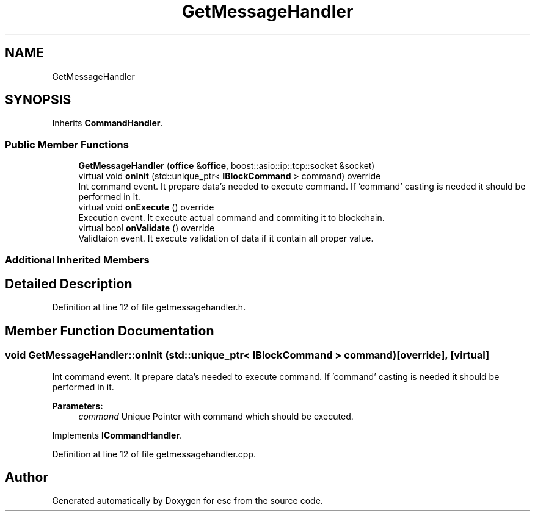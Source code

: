 .TH "GetMessageHandler" 3 "Mon May 28 2018" "esc" \" -*- nroff -*-
.ad l
.nh
.SH NAME
GetMessageHandler
.SH SYNOPSIS
.br
.PP
.PP
Inherits \fBCommandHandler\fP\&.
.SS "Public Member Functions"

.in +1c
.ti -1c
.RI "\fBGetMessageHandler\fP (\fBoffice\fP &\fBoffice\fP, boost::asio::ip::tcp::socket &socket)"
.br
.ti -1c
.RI "virtual void \fBonInit\fP (std::unique_ptr< \fBIBlockCommand\fP > command) override"
.br
.RI "Int command event\&. It prepare data's needed to execute command\&. If 'command' casting is needed it should be performed in it\&. "
.ti -1c
.RI "virtual void \fBonExecute\fP () override"
.br
.RI "Execution event\&. It execute actual command and commiting it to blockchain\&. "
.ti -1c
.RI "virtual bool \fBonValidate\fP () override"
.br
.RI "Validtaion event\&. It execute validation of data if it contain all proper value\&. "
.in -1c
.SS "Additional Inherited Members"
.SH "Detailed Description"
.PP 
Definition at line 12 of file getmessagehandler\&.h\&.
.SH "Member Function Documentation"
.PP 
.SS "void GetMessageHandler::onInit (std::unique_ptr< \fBIBlockCommand\fP > command)\fC [override]\fP, \fC [virtual]\fP"

.PP
Int command event\&. It prepare data's needed to execute command\&. If 'command' casting is needed it should be performed in it\&. 
.PP
\fBParameters:\fP
.RS 4
\fIcommand\fP Unique Pointer with command which should be executed\&. 
.RE
.PP

.PP
Implements \fBICommandHandler\fP\&.
.PP
Definition at line 12 of file getmessagehandler\&.cpp\&.

.SH "Author"
.PP 
Generated automatically by Doxygen for esc from the source code\&.
